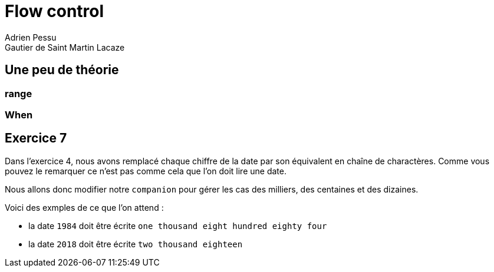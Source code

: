 = Flow control
Adrien Pessu
Gautier de Saint Martin Lacaze
ifndef::imagesdir[:imagesdir: ../images]
ifndef::sourcedir[:sourcedir: ../../main/kotlin]

== Une peu de théorie

=== range

=== When


== Exercice 7

Dans l'exercice 4, nous avons remplacé chaque chiffre de la date par son équivalent en chaîne de charactères.
Comme vous pouvez le remarquer ce n'est pas comme cela que l'on doit lire une date.

Nous allons donc modifier notre `companion` pour gérer les cas des milliers, des centaines et des dizaines.

Voici des exmples de ce que l'on attend :

* la date `1984` doit être écrite `one thousand eight hundred eighty four`
* la date `2018` doit être écrite `two thousand eighteen`
